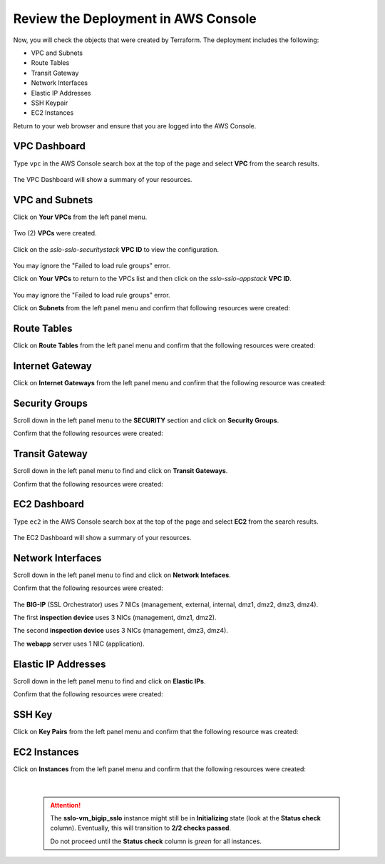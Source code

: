 Review the Deployment in AWS Console
================================================================================

Now, you will check the objects that were created by Terraform. The deployment includes the following:

- VPC and Subnets
- Route Tables
- Transit Gateway
- Network Interfaces
- Elastic IP Addresses
- SSH Keypair
- EC2 Instances


Return to your web browser and ensure that you are logged into the AWS Console.


VPC Dashboard
--------------------------------------------------------------------------------
Type ``vpc`` in the AWS Console search box at the top of the page and select **VPC** from the search results.

   .. image:: ./images/aws-vpc-1.png
      :align: left

The VPC Dashboard will show a summary of your resources.

   .. image:: ./images/aws-vpc-1a.png
      :align: left


VPC and Subnets
--------------------------------------------------------------------------------

Click on **Your VPCs** from the left panel menu.

   .. image:: ./images/aws-vpc-2.png
      :align: left

Two (2) **VPCs** were created.

   .. image:: ./images/aws-vpc-3.png
      :align: left


Click on the *sslo-sslo-securitystack* **VPC ID** to view the configuration.

   .. image:: ./images/aws-vpc-4.png
      :align: left

You may ignore the "Failed to load rule groups" error.


Click on **Your VPCs** to return to the VPCs list and then click on the *sslo-sslo-appstack* **VPC ID**.

   .. image:: ./images/aws-vpc-5.png
      :align: left

You may ignore the "Failed to load rule groups" error.

Click on **Subnets** from the left panel menu and confirm that following resources were created:

   .. image:: ./images/aws-vpc-subnets.png
      :align: left


Route Tables
--------------------------------------------------------------------------------
Click on **Route Tables** from the left panel menu and confirm that the following resources were created:

   .. image:: ./images/aws-vpc-rt.png
      :align: left


Internet Gateway
--------------------------------------------------------------------------------
Click on **Internet Gateways** from the left panel menu and confirm that the following resource was created:

   .. image:: ./images/aws-vpc-igw.png
      :align: left


Security Groups
--------------------------------------------------------------------------------
Scroll down in the left panel menu to the **SECURITY** section and click on **Security Groups**.

Confirm that the following resources were created:

   .. image:: ./images/aws-vpc-sg.png
      :align: left


Transit Gateway
--------------------------------------------------------------------------------
Scroll down in the left panel menu to find and click on **Transit Gateways**.

Confirm that the following resources were created:

   .. image:: ./images/aws-vpc-tgw.png
      :align: left


EC2 Dashboard
--------------------------------------------------------------------------------
Type ``ec2`` in the AWS Console search box at the top of the page and select **EC2** from the search results.

   .. image:: ./images/aws-ec2-1.png
      :align: left


The EC2 Dashboard will show a summary of your resources.

   .. image:: ./images/aws-ec2-2.png
      :align: left


Network Interfaces
--------------------------------------------------------------------------------
Scroll down in the left panel menu to find and click on **Network Intefaces**.

Confirm that the following resources were created:

   .. image:: ./images/aws-ec2-net.png
      :align: left


The **BIG-IP** (SSL Orchestrator) uses 7 NICs (management, external, internal, dmz1, dmz2, dmz3, dmz4).

The first **inspection device** uses 3 NICs (management, dmz1, dmz2).

The second **inspection device** uses 3 NICs (management, dmz3, dmz4).

The **webapp** server uses 1 NIC (application).


Elastic IP Addresses
--------------------------------------------------------------------------------
Scroll down in the left panel menu to find and click on **Elastic IPs**.

Confirm that the following resources were created:

   .. image:: ./images/aws-ec2-eip.png
      :align: left


SSH Key
--------------------------------------------------------------------------------
Click on **Key Pairs** from the left panel menu and confirm that the following resource was created:

   .. image:: ./images/aws-ec2-keypair.png
      :align: left


EC2 Instances
--------------------------------------------------------------------------------
Click on **Instances** from the left panel menu and confirm that the following resources were created:

   .. image:: ./images/aws-ec2-instance-1.png
      :align: left

   |

   .. attention::

     The **sslo-vm_bigip_sslo** instance might still be in **Initializing** state (look at the **Status check** column). Eventually, this will transition to **2/2 checks passed**.

     .. image:: ./images/aws-ec2-instance-2.png
         :align: left

     Do not proceed until the **Status check** column is *green* for all instances.
